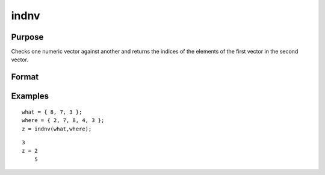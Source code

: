 
indnv
==============================================

Purpose
----------------

Checks one numeric vector against another and returns the indices of the elements of the first vector in the second vector.

Format
----------------
.. function:: indnv(what,  where)

    :param what: Nx1 numeric vector which contains the values to be found in vector  where.
    :type what: TODO

    :param where: Mx1 numeric vector to be searched for matches to the values in  what.
    :type where: TODO

    :returns: z (*Nx1 vector of integers*), the indices of the corresponding elements of  what in  where.

Examples
----------------

::

    what = { 8, 7, 3 };
    where = { 2, 7, 8, 4, 3 };
    z = indnv(what,where);

::

    3
    z = 2
        5

.. seealso:: Functions :func:`contains`, :func:`ismember`, :func:`rowcontains`
